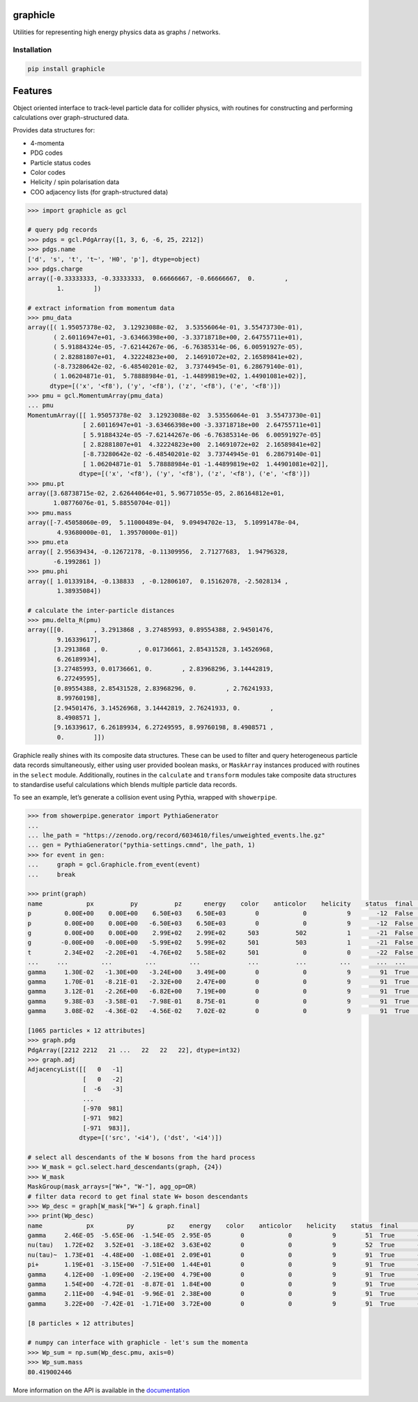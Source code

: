 graphicle
=========

|PyPI version| |Tests| |Documentation| |License| |pre-commit| |Code style:
black|

Utilities for representing high energy physics data as graphs /
networks.

Installation
------------

.. code:: bash

   pip install graphicle

Features
========

Object oriented interface to track-level particle data for collider
physics, with routines for constructing and performing calculations over
graph-structured data.

Provides data structures for:

* 4-momenta
* PDG codes
* Particle status codes
* Color codes
* Helicity / spin polarisation data
* COO adjacency lists (for graph-structured data)

.. code:: python3

   >>> import graphicle as gcl

   # query pdg records
   >>> pdgs = gcl.PdgArray([1, 3, 6, -6, 25, 2212])
   >>> pdgs.name
   ['d', 's', 't', 't~', 'H0', 'p'], dtype=object)
   >>> pdgs.charge
   array([-0.33333333, -0.33333333,  0.66666667, -0.66666667,  0.        ,
           1.        ])

   # extract information from momentum data
   >>> pmu_data
   array([( 1.95057378e-02,  3.12923088e-02,  3.53556064e-01, 3.55473730e-01),
          ( 2.60116947e+01, -3.63466398e+00, -3.33718718e+00, 2.64755711e+01),
          ( 5.91884324e-05, -7.62144267e-06, -6.76385314e-06, 6.00591927e-05),
          ( 2.82881807e+01,  4.32224823e+00,  2.14691072e+02, 2.16589841e+02),
          (-8.73280642e-02, -6.48540201e-02,  3.73744945e-01, 6.28679140e-01),
          ( 1.06204871e-01,  5.78888984e-01, -1.44899819e+02, 1.44901081e+02)],
         dtype=[('x', '<f8'), ('y', '<f8'), ('z', '<f8'), ('e', '<f8')])
   >>> pmu = gcl.MomentumArray(pmu_data)
   ... pmu
   MomentumArray([[ 1.95057378e-02  3.12923088e-02  3.53556064e-01  3.55473730e-01]
                  [ 2.60116947e+01 -3.63466398e+00 -3.33718718e+00  2.64755711e+01]
                  [ 5.91884324e-05 -7.62144267e-06 -6.76385314e-06  6.00591927e-05]
                  [ 2.82881807e+01  4.32224823e+00  2.14691072e+02  2.16589841e+02]
                  [-8.73280642e-02 -6.48540201e-02  3.73744945e-01  6.28679140e-01]
                  [ 1.06204871e-01  5.78888984e-01 -1.44899819e+02  1.44901081e+02]],
                 dtype=[('x', '<f8'), ('y', '<f8'), ('z', '<f8'), ('e', '<f8')])
   >>> pmu.pt
   array([3.68738715e-02, 2.62644064e+01, 5.96771055e-05, 2.86164812e+01,
          1.08776076e-01, 5.88550704e-01])
   >>> pmu.mass
   array([-7.45058060e-09,  5.11000489e-04,  9.09494702e-13,  5.10991478e-04,
           4.93680000e-01,  1.39570000e-01])
   >>> pmu.eta
   array([ 2.95639434, -0.12672178, -0.11309956,  2.71277683,  1.94796328,
          -6.1992861 ])
   >>> pmu.phi
   array([ 1.01339184, -0.138833  , -0.12806107,  0.15162078, -2.5028134 ,
           1.38935084])

   # calculate the inter-particle distances
   >>> pmu.delta_R(pmu)
   array([[0.        , 3.2913868 , 3.27485993, 0.89554388, 2.94501476,
           9.16339617],
          [3.2913868 , 0.        , 0.01736661, 2.85431528, 3.14526968,
           6.26189934],
          [3.27485993, 0.01736661, 0.        , 2.83968296, 3.14442819,
           6.27249595],
          [0.89554388, 2.85431528, 2.83968296, 0.        , 2.76241933,
           8.99760198],
          [2.94501476, 3.14526968, 3.14442819, 2.76241933, 0.        ,
           8.4908571 ],
          [9.16339617, 6.26189934, 6.27249595, 8.99760198, 8.4908571 ,
           0.        ]])

Graphicle really shines with its composite data structures. These can be
used to filter and query heterogeneous particle data records
simultaneously, either using user provided boolean masks, or
``MaskArray`` instances produced with routines in the ``select`` module.
Additionally, routines in the ``calculate`` and ``transform`` modules
take composite data structures to standardise useful calculations which
blends multiple particle data records.

To see an example, let’s generate a collision event using Pythia,
wrapped with ``showerpipe``.

.. code:: python3

   >>> from showerpipe.generator import PythiaGenerator
   ...
   ... lhe_path = "https://zenodo.org/record/6034610/files/unweighted_events.lhe.gz"
   ... gen = PythiaGenerator("pythia-settings.cmnd", lhe_path, 1)
   >>> for event in gen:
   ...     graph = gcl.Graphicle.from_event(event)
   ...     break

   >>> print(graph)
   name            px          py          pz      energy    color    anticolor    helicity    status  final      src    dst
   p         0.00E+00    0.00E+00    6.50E+03    6.50E+03        0            0           9       -12  False        0     -1
   p         0.00E+00    0.00E+00   -6.50E+03    6.50E+03        0            0           9       -12  False        0     -2
   g         0.00E+00    0.00E+00    2.99E+02    2.99E+02      503          502           1       -21  False       -6     -3
   g        -0.00E+00   -0.00E+00   -5.99E+02    5.99E+02      501          503           1       -21  False       -7     -3
   t         2.34E+02   -2.20E+01   -4.76E+02    5.58E+02      501            0           0       -22  False       -3     -4
   ...     ...         ...         ...         ...             ...          ...         ...       ...  ...        ...    ...
   gamma     1.30E-02   -1.30E+00   -3.24E+00    3.49E+00        0            0           9        91  True      -969    979
   gamma     1.70E-01   -8.21E-01   -2.32E+00    2.47E+00        0            0           9        91  True      -970    980
   gamma     3.12E-01   -2.26E+00   -6.82E+00    7.19E+00        0            0           9        91  True      -970    981
   gamma     9.38E-03   -3.58E-01   -7.98E-01    8.75E-01        0            0           9        91  True      -971    982
   gamma     3.08E-02   -4.36E-02   -4.56E-02    7.02E-02        0            0           9        91  True      -971    983

   [1065 particles × 12 attributes]
   >>> graph.pdg
   PdgArray([2212 2212   21 ...   22   22   22], dtype=int32)
   >>> graph.adj
   AdjacencyList([[   0   -1]
                  [   0   -2]
                  [  -6   -3]
                  ...
                  [-970  981]
                  [-971  982]
                  [-971  983]],
                 dtype=[('src', '<i4'), ('dst', '<i4')])

   # select all descendants of the W bosons from the hard process
   >>> W_mask = gcl.select.hard_descendants(graph, {24})
   >>> W_mask
   MaskGroup(mask_arrays=["W+", "W-"], agg_op=OR)
   # filter data record to get final state W+ boson descendants
   >>> Wp_desc = graph[W_mask["W+"] & graph.final]
   >>> print(Wp_desc)
   name            px         py         pz    energy    color    anticolor    helicity    status  final      src    dst
   gamma     2.46E-05  -5.65E-06  -1.54E-05  2.95E-05        0            0           9        51  True      -350    353
   nu(tau)   1.72E+02   3.52E+01  -3.18E+02  3.63E+02        0            0           9        52  True      -351    354
   nu(tau)~  1.73E+01  -4.48E+00  -1.08E+01  2.09E+01        0            0           9        91  True      -352    687
   pi+       1.19E+01  -3.15E+00  -7.51E+00  1.44E+01        0            0           9        91  True      -352    690
   gamma     4.12E+00  -1.09E+00  -2.19E+00  4.79E+00        0            0           9        91  True      -688    879
   gamma     1.54E+00  -4.72E-01  -8.87E-01  1.84E+00        0            0           9        91  True      -688    880
   gamma     2.11E+00  -4.94E-01  -9.96E-01  2.38E+00        0            0           9        91  True      -689    881
   gamma     3.22E+00  -7.42E-01  -1.71E+00  3.72E+00        0            0           9        91  True      -689    882

   [8 particles × 12 attributes]

   # numpy can interface with graphicle - let's sum the momenta
   >>> Wp_sum = np.sum(Wp_desc.pmu, axis=0)
   >>> Wp_sum.mass
   80.419002446

More information on the API is available in the
`documentation <https://graphicle.readthedocs.io>`__

.. |PyPI version| image:: https://img.shields.io/pypi/v/graphicle.svg
   :target: https://pypi.org/project/graphicle/
.. |Tests| image:: https://github.com/jacanchaplais/graphicle/actions/workflows/tests.yml/badge.svg
.. |Documentation| image:: https://readthedocs.org/projects/graphicle/badge/?version=latest
   :target: https://graphicle.readthedocs.io
.. |License| image:: https://img.shields.io/pypi/l/graphicle
   :target: https://raw.githubusercontent.com/jacanchaplais/graphicle/main/LICENSE.txt
.. |pre-commit| image:: https://img.shields.io/badge/pre--commit-enabled-brightgreen?logo=pre-commit
   :target: https://github.com/pre-commit/pre-commit
.. |Code style: black| image:: https://img.shields.io/badge/code%20style-black-000000.svg
   :target: https://github.com/psf/black
